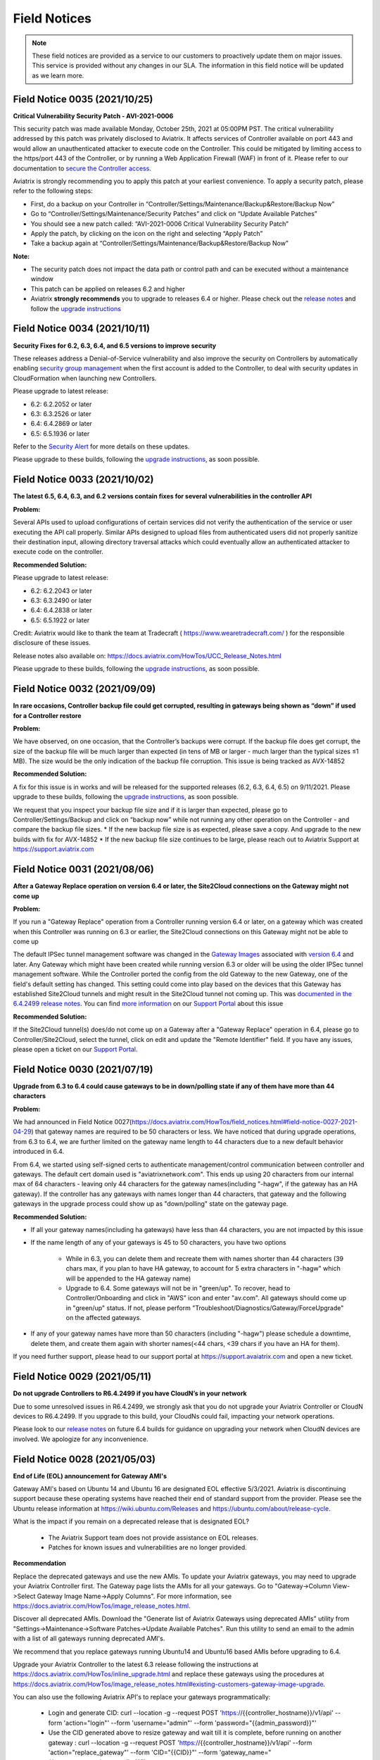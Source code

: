 ﻿=======================================
Field Notices
=======================================

.. Note::

 These field notices are provided as a service to our customers to proactively update them on major issues. This service is provided without any changes in our SLA. The information in this field notice will be updated as we learn more.
 


Field Notice 0035 (2021/10/25)
--------------------------------

**Critical Vulnerability Security Patch - AVI-2021-0006**

This security patch was made available Monday, October 25th, 2021 at 05:00PM PST. The critical vulnerability addressed by this patch was privately disclosed to Aviatrix. It affects services of Controller available on port 443 and would allow an unauthenticated attacker to execute code on the Controller. This could be mitigated by limiting access to the https/port 443 of the Controller, or by running a Web Application Firewall (WAF) in front of it. Please refer to our documentation to `secure the Controller access <https://docs.aviatrix.com/HowTos/FAQ.html#how-do-i-secure-the-controller-access>`_.

Aviatrix is strongly recommending you to apply this patch at your earliest convenience. To apply a security patch, please refer to the following steps:

* First, do a backup on your Controller in “Controller/Settings/Maintenance/Backup&Restore/Backup Now”
* Go to “Controller/Settings/Maintenance/Security Patches” and click on “Update Available Patches”
* You should see a new patch called: “AVI-2021-0006 Critical Vulnerability Security Patch”
* Apply the patch, by clicking on the icon on the right and selecting “Apply Patch”
* Take a backup again at “Controller/Settings/Maintenance/Backup&Restore/Backup Now”

**Note:**

* The security patch does not impact the data path or control path and can be executed without a maintenance window
* This patch can be applied on releases 6.2 and higher
* Aviatrix **strongly recommends** you to upgrade to releases 6.4 or higher. Please check out the `release notes <https://docs.aviatrix.com/HowTos/UCC_Release_Notes.html>`_ and follow the `upgrade instructions <https://aviatrix.zendesk.com/hc/en-us/articles/4403944002829-Aviatrix-Controller-Upgrade>`_




Field Notice 0034 (2021/10/11)
--------------------------------

**Security Fixes for 6.2, 6.3, 6.4, and 6.5 versions to improve security**

These releases address a Denial-of-Service vulnerability and also improve the security on Controllers by automatically enabling `security group management <https://docs.aviatrix.com/HowTos/FAQ.html#enable-controller-security-group-management>`_ when the first account is added to the Controller, to deal with security updates in CloudFormation when launching new Controllers.

Please upgrade to latest release:

- 6.2: 6.2.2052 or later
- 6.3: 6.3.2526 or later
- 6.4: 6.4.2869 or later
- 6.5: 6.5.1936 or later

Refer to the `Security Alert <https://docs.aviatrix.com/HowTos/UCC_Release_Notes.html#security-note-6-5-1936-6-4-2869-6-3-2526-and-6-2-2052-10-11-2021>`_ for more details on these updates.

Please upgrade to these builds, following the `upgrade instructions <https://aviatrix.zendesk.com/hc/en-us/articles/4403944002829-Aviatrix-Controller-Upgrade>`_, as soon possible.



Field Notice 0033 (2021/10/02)
--------------------------------

**The latest 6.5, 6.4, 6.3, and 6.2 versions contain fixes for several vulnerabilities in the controller API**

**Problem:**

Several APIs used to upload configurations of certain services did not verify the authentication of the service or user executing the API call properly. Similar APIs designed to upload files from authenticated users did not properly sanitize their destination input, allowing directory traversal attacks which could eventually allow an authenticated attacker to execute code on the controller.

**Recommended Solution:**

Please upgrade to latest release:

* 6.2: 6.2.2043 or later
* 6.3: 6.3.2490 or later
* 6.4: 6.4.2838 or later
* 6.5: 6.5.1922 or later
Credit: Aviatrix would like to thank the team at Tradecraft ( https://www.wearetradecraft.com/ ) for the responsible disclosure of these issues.

Release notes also available on: https://docs.aviatrix.com/HowTos/UCC_Release_Notes.html

Please upgrade to these builds, following the `upgrade instructions <https://aviatrix.zendesk.com/hc/en-us/articles/4403944002829-Aviatrix-Controller-Upgrade>`_, as soon possible.



Field Notice 0032 (2021/09/09)
--------------------------------

**In rare occasions, Controller backup file could get corrupted, resulting in gateways being shown as “down” if used for a Controller restore**

**Problem:**

We have observed, on one occasion, that the Controller’s backups were corrupt. If the backup file does get corrupt, the size of the backup file will be much larger than expected (in tens of MB or larger - much larger than the typical sizes ≤1 MB). The size would be the only indication of the backup file corruption. This issue is being tracked as AVX-14852

**Recommended Solution:**

A fix for this issue is in works and will be released for the supported releases (6.2, 6.3, 6.4, 6.5) on 9/11/2021. Please upgrade to these builds, following the `upgrade instructions <https://aviatrix.zendesk.com/hc/en-us/articles/4403944002829-Aviatrix-Controller-Upgrade>`_, as soon possible.

We request that you inspect your backup file size and if it is larger than expected, please go to Controller/Settings/Backup and click on “backup now” while not running any other operation on the Controller - and compare the backup file sizes.
* If the new backup file size is as expected, please save a copy. And upgrade to the new builds with fix for AVX-14852
* If the new backup file size continues to be large, please reach out to Aviatrix Support at https://support.aviatrix.com






Field Notice 0031 (2021/08/06)
--------------------------------

**After a Gateway Replace operation on version 6.4 or later, the Site2Cloud connections on the Gateway might not come up**

**Problem:**

If you run a "Gateway Replace" operation from a Controller running version 6.4 or later, on a gateway which was created when this Controller was running on 6.3 or earlier, the Site2Cloud connections on this Gateway might not be able to come up

The default IPSec tunnel management software was changed in the `Gateway Images <https://docs.aviatrix.com/HowTos/image_release_notes.html>`_ associated with `version 6.4 <https://docs.aviatrix.com/HowTos/UCC_Release_Notes.html>`_ and later. Any Gateway which might have been created while running version 6.3 or older will be using the older IPSec tunnel management software. While the Controller ported the config from the old Gateway to the new Gateway, one of the field's default setting has changed. This setting could come into play based on the devices that this Gateway has established Site2Cloud tunnels and might result in the Site2Cloud tunnel not coming up. This was `documented in the 6.4.2499 release notes <https://docs.aviatrix.com/HowTos/UCC_Release_Notes.html#behavior-change-notice>`_. You can find `more information <https://aviatrix.zendesk.com/hc/en-us/articles/4406236429581>`_ on our `Support Portal <https://support.aviatrix.com/>`_ about this issue

**Recommended Solution:**

If the Site2Cloud tunnel(s) does/do not come up on a Gateway after a "Gateway Replace" operation in 6.4, please go to Controller/Site2Cloud, select the tunnel, click on edit and update the "Remote Identifier" field. If you have any issues, please open a ticket on our `Support Portal <https://support.aviatrix.com/>`_.








Field Notice 0030 (2021/07/19)
--------------------------------
**Upgrade from 6.3 to 6.4 could cause gateways to be in down/polling state if any of them have more than 44 characters**

**Problem:**

We had announced in Field Notice 0027(https://docs.aviatrix.com/HowTos/field_notices.html#field-notice-0027-2021-04-29) that gateway names are required to be 50 characters or less. We have noticed that during upgrade operations, from 6.3 to 6.4, we are further limited on the gateway name length to 44 characters due to a new default behavior introduced in 6.4.
 
From 6.4, we started using self-signed certs to authenticate management/control communication between controller and gateways. The default cert domain used is "aviatrixnetwork.com". This ends up using 20 characters from our internal max of 64 characters - leaving only 44 characters for the gateway names(including "-hagw", if the gateway has an HA gateway). If the controller has any gateways with names longer than 44 characters, that gateway and the following gateways in the upgrade process could show up as "down/polling" state on the gateway page.
 
**Recommended Solution:**

* If all your gateway names(including ha gateways) have less than 44 characters, you are not impacted by this issue
* If the name length of any of your gateways is 45 to 50 characters, you have two options

    * While in 6.3, you can delete them and recreate them with names shorter than 44 characters (39 chars max, if you plan to have HA gateway, to account for 5 extra characters in "-hagw" which will be appended to the HA gateway name)
    * Upgrade to 6.4. Some gateways will not be in "green/up". To recover, head to Controller/Onboarding and click in "AWS" icon and enter "av.com". All gateways should come up in "green/up" status. If not, please perform "Troubleshoot/Diagnostics/Gateway/ForceUpgrade" on the affected gateways.
* If any of your gateway names have more than 50 characters (including "-hagw") please schedule a downtime, delete them, and create them again with shorter names(<44 chars, <39 chars if you have an HA for them).
 
If you need further support, please head to our support portal at https://support.avaiatrix.com and open a new ticket.



Field Notice 0029 (2021/05/11)
--------------------------------
**Do not upgrade Controllers to R6.4.2499 if you have CloudN’s in your network**

Due to some unresolved issues in R6.4.2499, we strongly ask that you do not upgrade your Aviatrix Controller or CloudN devices to R6.4.2499. If you upgrade to this build, your CloudNs could fail, impacting your network operations.
 
Please look to our `release notes <https://docs.aviatrix.com/HowTos/UCC_Release_Notes.html>`_ on future 6.4 builds for guidance on upgrading your network when CloudN devices are involved. We apologize for any inconvenience.



Field Notice 0028 (2021/05/03)
--------------------------------
**End of Life (EOL) announcement for Gateway AMI's**

Gateway AMI's based on Ubuntu 14 and Ubuntu 16 are designated EOL effective 5/3/2021. Aviatrix is discontinuing support because these operating systems have reached their end of standard support from the provider. Please see the Ubuntu release information at https://wiki.ubuntu.com/Releases and https://ubuntu.com/about/release-cycle.
 
What is the impact if you remain on a deprecated release that is designated EOL?

  * The Aviatrix Support team does not provide assistance on EOL releases.
  * Patches for known issues and vulnerabilities are no longer provided.
 
**Recommendation**

Replace the deprecated gateways and use the new AMIs. To update your Aviatrix gateways, you may need to upgrade your Aviatrix Controller first. The Gateway page lists the AMIs for all your gateways. Go to "Gateway->Column View->Select Gateway Image Name->Apply Columns". For more information, see https://docs.aviatrix.com/HowTos/image_release_notes.html.
 
Discover all deprecated AMIs. Download the "Generate list of Aviatrix Gateways using deprecated AMIs" utility from "Settings->Maintenance->Software Patches->Update Available Patches". Run this utility to send an email to the admin with a list of all gateways running deprecated AMI's. 
 
We recommend that you replace gateways running Ubuntu14 and Ubuntu16 based AMIs before upgrading to 6.4.
 
Upgrade your Aviatrix Controller to the latest 6.3 release following the instructions at https://docs.aviatrix.com/HowTos/inline_upgrade.html and replace these gateways using the procedures at https://docs.aviatrix.com/HowTos/image_release_notes.html#existing-customers-gateway-image-upgrade. 
 
You can also use the following Aviatrix API's to replace your gateways programmatically:

  * Login and generate CID: curl --location -g --request POST 'https://{{controller_hostname}}/v1/api' --form 'action="login"' --form 'username="admin"' --form 'password="{{admin_password}}"'
  * Use the CID generated above to resize gateway and wait till it is complete, before running on another gateway : curl --location -g --request POST 'https://{{controller_hostname}}/v1/api'  --form 'action="replace_gateway"' --form 'CID="{{CID}}"' --form 'gateway_name="{{gateway_name_in_controller}}"' 
  * Check the Gateway AMI information: curl --location -g --request GET 'https://{{controller_hostname}}/v1/api?action=get_gateway_info&CID={{CID}}&gateway_name={{gateway_name_in_controller}}'
 
Aviatrix strongly recommends that you keep your Aviatrix Network up to date with the latest releases. We also strongly suggest that you periodically check the AMI versions on all your gateways and update them to get the latest fixes for known issues and vulnerabilities. 
 
If you have any difficulties in upgrading your Gateways or have any questions about your Aviatrix network, please open a `support ticket <https://aviatrix.zendesk.com>`_.




Field Notice 0027 (2021/04/29)
--------------------------------
**Gateway names longer than 50 bytes can cause issues**

**Problem**

In Version 6.2 and prior, customer may create a spoke or transit gateway name exceeding 50 Bytes. During peer creation a failure may occur if the peering name (concatenation of spoke-to-transit, spoke-to-spoke, etc) exceeds 120 Bytes and throws an error.

(example)
Error: command create_peer_xx_gw failed due to exception errors fully qualified namespace peering_info.xxxxxxxx is too long (max is 120 bytes)


**Recommended Solution**

Version 6.2 and prior: If spoke or transit name exceeds 50 Bytes, manually delete and re-create gateway with name limited to 50 Bytes or less.

Version 6.3 and higher: Newly created spoke and transit gateway names are checked and limited to 50 Bytes or less. However, if there are any residual gateways (6.2 and prior) with name exceeding 50 Bytes they must be deleted and re-created to avoid this issue.



Field Notice 0026 (2021/04/28)
-------------------------------- 
**End of Life (EOL) announcement for Aviatrix VPN Clients for Ubuntu 14.04 and Ubuntu 16.04**

VPN Clients running on Ubuntu 14.04 are designated EOL effective immediately. VPN Clients running on Ubuntu 16.04 are designated EOL effective 6/1/2021. Aviatrix is discontinuing support because these operating systems have reached their end of standard support from the provider. Please see the Ubuntu release information at https://wiki.ubuntu.com/Releases and https://ubuntu.com/about/release-cycle.
 
What is the impact if you remain on a deprecated release that is designated EOL?
The Aviatrix Support team does not provide assistance on EOL releases.
Patches for known issues and vulnerabilities are not provided.
 
Recommendation
Please upgrade to one of the supported `Aviatrix VPN Clients <https://docs.aviatrix.com/Downloads/samlclient.html>`_.
 
If you have any difficulties in upgrading your Aviatrix VPN Client, please contact your Aviatrix Network Admin and have them open a `support ticket <https://aviatrix.zendesk.com/>`_.



Field Notice 0025 (2021/04/26)
-------------------------------- 
**End of Life (EOL) announcement for 5.4, 6.0, 6.1 releases**
 
Following up on Field Notice `0012 <https://docs.aviatrix.com/HowTos/field_notices.html#field-notice-0012-2020-08-07>`_ and `0016 <https://docs.aviatrix.com/HowTos/field_notices.html#field-notice-0016-2020-12-22>`_, we are announcing EOL and End of Support for releases 5.4, 6.0 and 6.1. The R5.4 EOL date is 6/1/2021, the R6.0 EOL date is 6/19/2021 and the R6.1 EOL date is 8/31/2021.
 
What is the impact if you remain on a deprecated release that is designated EOL?

 * The Aviatrix Support team does not provide assistance on EOL releases.
 * Patches for known issues and vulnerabilities are not provided.
 * Enabling the remote SSH support option as well as sending logs and diagnostics to Aviatrix Support may not work.
 * The default SMTP on the Controller cannot send Alerts.
 
**Recommendation:**
Please use the following processes to upgrade your Aviatrix network:

* https://docs.aviatrix.com/HowTos/UCC_Release_Notes.html
* https://docs.aviatrix.com/Support/support_center_operations.html#pre-op-procedures
* https://docs.aviatrix.com/HowTos/inline_upgrade.html
 
If you have any difficulties upgrading your Aviatrix network, please open a `support ticket <https://aviatrix.zendesk.com/>`_.




Field Notice 0024 (2021/04/25)
--------------------------------
**Controller HA Code Improvements for release R6.3 and R6.4**
 
Problem:
Improved Controller HA process to avoid corner cases related to Controller HA restore failures.
 
What is Impacted?
Controllers deployed in AWS with the "Controller HA" process enabled.
 
Recommendation
For Controllers running in AWS with the Controller HA process enabled, Aviatrix strongly recommends that you `disable <https://docs.aviatrix.com/HowTos/controller_ha.html#steps-to-disable-controller-ha>`_ and `reenable <https://docs.aviatrix.com/HowTos/controller_ha.html#steps-to-enable-controller-ha>`_ the "Controller HA" process as soon as possible to pick up the latest version of the software. This operation should not impact the Controller that is in operation but we do recommend that you follow our `pre-operation recommendations <https://docs.aviatrix.com/Support/support_center_operations.html#pre-op-procedures>`_. Please see https://docs.aviatrix.com/HowTos/controller_ha.html for more information on Controller HA. Please verify that your `Controller HA <https://docs.aviatrix.com/HowTos/controller_ha.html?#faq>`_ version is 1.6 or higher. Please check `Controller HA release notes <https://docs.aviatrix.com/HowTos/controller_ha.html#changelog>`_.
 
 
Please note that enabling and disabling the Controller HA process is a prerequisite for upgrading to release R6.4, which is scheduled to be released soon.

* https://docs.aviatrix.com/HowTos/UCC_Release_Notes.html
* https://docs.aviatrix.com/Support/support_center_operations.html#pre-op-procedures
* https://docs.aviatrix.com/HowTos/inline_upgrade.html



Field Notice 0023 (2021/04/24)
-------------------------------- 
**Default SMTP Service Down on releases < 6.2.1955**


**Problem:**

The default SMTP service used by Aviatrix has been impacted in releases older than 6.2.1955. Alerts generated from the Controller will fail to reach the admin by email. Gateways are not impacted. Password recovery by email and sending OpenVPN profiles via email will also be impacted.


**Who is impacted?**

Any Controller running versions older than R6.2.1955 that also does not have an SMTP server configured to override the default service.


**Recommended Solution:**

To resolve this issue, please upgrade your Controller to the latest R6.2(>=6.2.1955) or R6.3 software version following the instructions at https://docs.aviatrix.com/HowTos/inline_upgrade.html, or configure your own SMTP service to override the default SMTP service using the instructions at https://docs.aviatrix.com/HowTos/alert_and_email.html.
 
This issue will not be addressed in 5.4, 6.0 and 6.1 releases so if your Controller is running one of these releases, Aviatrix strongly encourages you to upgrade to the 6.3 release.


Field Notice 0022 (2021/04/19)
--------------------------------
 
**Deprecated build 6.3.2405**
 
Last week, Aviatrix published R6.3.2405 and due to the incorrect handling of a corner case issue we decided to deprecate R6.3.2405. If you upgraded to R6.3.2405 your controller might incorrectly notify you that there is a newer release, since you are not running the current R6.3.2364 release. We request that you ignore this upgrade notification. We will be releasing a new build > R6.3.2405 later today. You can safely upgrade to the new release.
 
**Recommendation:**
Please use the following processes to upgrade your Aviatrix network:

* https://docs.aviatrix.com/HowTos/UCC_Release_Notes.html
* https://docs.aviatrix.com/Support/support_center_operations.html#pre-op-procedures
* https://docs.aviatrix.com/HowTos/inline_upgrade.html
 
If you have any questions about your Aviatrix network, please open a `support ticket <https://aviatrix.zendesk.com/>`_.


Field Notice 0016 (2020/12/22)
----------------------------------
**EOL update for release 5.3 and older**

This Field Notice is a follow up to an earlier Field Notice 0012 we published in August 2020 on Security vulnerabilities in R5.3 and older and our recommendation to upgrade.

**Support for R5.3 or earlier will end on January 31st , 2021**

Aviatrix has decided to extend the date to January 31st, 2021 to aid any customers who are unable to upgrade to release 5.4 or newer due to the upcoming holiday / freeze period.

Please refer back to Field Notice 0012 for detailed instructions on how to upgrade.

On January 31st, 2021, as a security measure, Aviatrix will change credentials on our auth server. This applies to ALL customers and will have no impact to customers who are on release 5.4 and newer. 

**What is the impact if customer remains on R5.3 or older code on/after Jan 31st  2021:**

a. Customer will be unable to send logs to support

b. Customer cannot enable Remote SSH support option and send diagnostics to support

c. Customer will be unable to get the latest default SMTP credential for Controller to send Alerts

d. Customer will not be able to get assistance from Aviatrix Support on EOL code

**Recommendation:** Please follow guidance specified in Field Notice 0012 and upgrade immediately.

 
Field Notice 0015 (2020/12/07)
----------------------------------
**Default SMTP Service Down**
 
Aviatrix is performing maintenance on our default SMTP service. Email alerts are down for older Controller versions. Gateways are not impacted. 
 
**Who is impacted?**

Controller with older version before R5.4.1201

All GCP Controllers
 
**Resolution**

To resolve this issue, upgrade your Controller to the latest software version or configure your own SMTP service. Please see instructions: https://docs.aviatrix.com/HowTos/alert_and_email.html?highlight=smtp 
 
For GCP Controllers, please monitor the latest release notes for the patch.


Field Notice 0014 (2020/10/06)
----------------------------------
**Recommended Controller version for enabling Copilot**

•	Customers running or planning to deploy Copilot should upgrade their controller to latest 6.1 patch (R6.1.1401, released on 10/4/2020) or newer.  R6.1.1401 enables multi-core processing capability on the controller to handle Copilot queries.

https://docs.aviatrix.com/HowTos/UCC_Release_Notes.html#r6-1-1401-10-4-2020

•	Please reach out to your AE/SE to identify the appropriate sizing requirements for your controller based on your network.

•	If you are unable to upgrade to the latest 6.1 patch (R6.1.1401) and are experiencing  slowness or long response times from the controller with Copilot enabled in your environment then we recommend either of the following remediation:

      o Shutdown Copilot
    
      o	Update Security Group to block (443) Copilot from talking to controller
    
•	Once you upgrade controller to R6.1.1401 or newer,  we recommend the following default interval settings on the Copilot: 

|imagefn14|


Field Notice 0013 (2020/09/04)
----------------------------------
**Products Affected**

•	Aviatrix CoPilot

**Problem Description:**

Aviatrix Software Release 6.1 introduced a feature to support gateway name change from the Controller Dashboard which breaks Topology Map and tagging feature available in CoPilot.

**Recommended Solution:**

•	If you have deployed Aviatrix software release 6.1 on the controller and have not made any changes to gateway names, please refrain from making any changes. The gateway name change feature has been removed from the software in the latest 6.1 patch release and thereafter. Please upgrade your software to the latest 6.1 release 6.1.1309
https://docs.aviatrix.com/HowTos/UCC_Release_Notes.html#r6-1-1309-9-7-2020

•	If you are running both Aviatrix 6.1 release (older than patch 1309) and CoPilot in your environment, and if you have made changes to a gateway name already, please change it back to its original name to restore the topology and tagging functions in CoPilot. 
Then, upgrade the software to release 6.1.1309

•	If you haven’t upgraded Aviatrix Software release to 6.1, please upgrade to the latest 6.1 release 6.1.1309

Field Notice 0012 (2020/08/07)
----------------------------------
**Security Vulnerabilities in R5.3 and Earlier**

**Problem**
In May 2020, Aviatrix worked with Critical Start, a Security Researcher firm, on some security vulnerabilities on Aviatrix Controller R5.3. The vulnerabilities were identified in the lab. The discoveries had some critical severity issues. These issues were considered critical under the assumption that there were no other safeguards in place.  

Aviatrix addressed all the issues that were identified. All the resolutions have also been validated by the reporter. Details about these issues are published in our PSIRT Advisory at https://docs.aviatrix.com/HowTos/security_bulletin_article.html 

**Recommended Solution**
We request our customers to upgrade their Controller to 5.4.1290 or higher, following the instructions at https://docs.aviatrix.com/HowTos/inline_upgrade.html to get the above fixes. We strongly recommend that the Controller be upgraded to 6.0.2483 or higher. 

Please note that if the Controller is running an older AMI, it needs to be migrated to run on the latest AMI before upgrading to 5.4. If the Controller is already running 5.4 or above, a Controller AMI migration is not needed. More information about the Controller AMI migration is at https://docs.aviatrix.com/HowTos/controller_migration.html 

**Procedure**

Check if the controller is running an older AMI or a newer AMI 

* Go to "ControllerUI/Troubleshoot/Diagnostics/Gateway/Diagnostics", select "none" under "Gateway" and check the box next to controller and click on "Run" 

* After the operation is complete, click on "Show" 

* Do a browser search for "Ubuntu SMP" to find out if the controller is running a 14.0.4 AMI or an 18.0.4 AMI as show below. 


If the controller is running a 14.0.4 AMI 

* Please follow the upgrade instructions at https://docs.aviatrix.com/HowTos/inline_upgrade.html carefully to upgrade to 5.3 

* Once you reach 5.3, please upgrade the Controller AMI following the instructions at https://docs.aviatrix.com/HowTos/controller_migration.html 

* Please continue upgrading to at least 5.4.1290 following the above instructions 

* It is highly recommended that you upgrade your controller to 6.0.2483 or higher


If the controller is running an 18.0.4 AMI 

* Please follow the upgrade instructions at https://docs.aviatrix.com/HowTos/inline_upgrade.html carefully to upgrade to 5.4.1290 

* It is highly recommended that you upgrade your controller to 6.0.2483 or higher

Please consider upgrading your controller instance size if your workload has increased since you have deployed your Controller. We recommend an instance with at least 8GB of memory (t2/t3 large, c5.xlarge or larger) 

Please open a ticket with the Support Team by sending a new email to support@aviatrix.com or at https://aviatrix.zendesk.com if you need have any further questions or if you need us to review your upgrade plans or if you need any other assistance for these upgrades.  

**Support for R5.3 or earlier will end December 31, 2020** 
Although we try to minimize impact, security is Aviatrix’s top priority. The Aviatrix terms of use require customers to stay on the current release. Support for R5.3 or earlier will end December 31,2020. 

**Sample image for 14.04 Controller**

|image1404Controller|
   
**Sample image for 18.04 Controller**

|image1804Controller|

Field Notice 0011 (2020/08/02)
----------------------------------

**Unable to log into Controller with Chrome browser**

**Problem:**
After upgrading to 6.0 or above, users were not able to log into Controller with Chrome browser using SAML or admin user/password

**Recomended Solution:**
Upgrade to 6.0.2481 or 6.1.1162 release

**Work around:**
1.	Go to url chrome://flags/;
2.	Search for keyword “samesite” and Disabled all three; and Relaunch;
3.	Or try using Firefox or any browser other than Chrome


Field Notice 0010 (2020/05/12)
----------------------------------

**VPN Client Security Vulnerability**

**Problem**
We have found defects that was introduced in VPN Client 2.8.9. The Aviatrix VPN client on Linux, macOS, and Windows is vulnerable to elevated access. See details in our PCIRT Advisory links below.   

 - AVX-IR-20-005 OpenVPN Client 2.8.2 - Elevation of Privilege on macOS, Linux and Windows 

 - AVX-IR-20-004 OpenVPN Client 2.8.2 - Arbitrary File Write 

**Recommended Solution:**
VPN Client upgrade to 2.10.7 and Controller version should be at least 5.3 or higher.  

In addition, you must configure your Controller under OpenVPN > Edit Config > Minimum VPN Client Version setting to version 2.10.7 to enforce the client’s upgrade.  

Field Notice 0009 (2020/03/11)
--------------------------------

**New Gateway deployment failure can delete routes**
 
**Problem:**
We have found a defect that was introduced in release 5.3. When a gateway creation fails due to limited resource, the gateway rollback procedure incorrectly deletes existing routes ​in the VPC where the gateway is deployed. It has now been fixed in 5.3.1491. 5.2 and earlier releases are NOT impacted with this issue.
 
**Recommended Solution:**
Upgrading to the latest 5.3 release (5.3.1491 or above) will address this issue.
 
One of the common causes of a gateway deployment failure is not having enough EIP's available in your account. We strongly recommend that you upgrade to the latest 5.3 release (5.3.1491 or above) if you are running an earlier 5.3 release. Releases 5.2 and earlier are NOT impacted. You can safely upgrade to 5.3 latest.
 
Please follow the instructions at https://docs.aviatrix.com/HowTos/inline_upgrade.html to upgrade your Aviatrix software. You can create a new support ticket by sending a new email to support@aviatrix.com or by registering at https://aviatrix.zendesk.com, if you need assistance for this upgrade.




Field Notice 0008 (2020/01/07)
--------------------------------

**Splunk Logging Year 2020 defect**

**Problem:** 

Splunk has published a defect and a fix for their products which impacts the Splunk Forwarder that is integrated into Aviatrix Products. This will affect your deployment only if you have enabled logging via Splunk. Please follow the `published information from Splunk <https://docs.splunk.com/Documentation/Splunk/latest/ReleaseNotes/FixDatetimexml2020.>`_ for more information.

* Beginning on January 1, 2020, un-patched Splunk platform instances will be unable to recognize timestamps from events where the date contains a two-digit year. This means data that meets this criteria will be indexed with incorrect timestamps.
* Beginning on September 13, 2020 at 12:26:39 PM Coordinated Universal Time (UTC), un-patched Splunk platform instances will be unable to recognize timestamps from events with dates that are based on Unix time, due to incorrect parsing of timestamp data.

**Recommended Solution:**

We have a couple of solutions, ordered by our preference:

* Use rsyslog logging instead of Splunk logging by following the directions at https://docs.aviatrix.com/HowTos/AviatrixLogging.html#introduction. You can continue to use your current Splunk logging system - the difference is that they will receive the logs via rsyslog. This method will allow you to run logging with lower loads on the controllers and gateways and also keep them insulated from such defects in future as rsyslog is a very mature logging mechanism.
* For Aviatrix version 5.0 or greater: Please go to "Controller/Settings/Maintenance/SoftwarePatches" and click on "Update Available Patches" and patch the "Apply xml file patch for Splunk year 2020 bug". Please verify that the patch is applied by checking the "Patch Status"
* For Aviatrix version lower than 5.0: Please upgrade to the latest release to access our "Software Patches" feature. Please follow the upgrade instructions at https://docs.aviatrix.com/HowTos/inline_upgrade.html
* For Aviatrix Release>=5.3: If Splunk logging is disabled and then enabled - you don’t have to reapply any patch, as we would install the latest Splunk forwarder client

**Known Issues:**

* After applying the above patch, if a new Gateway is created, you would have to reapply the patch so that it takes effect on the new gateway
* If Splunk logging is disabled and then enabled - you would have to reapply the patch. This applies to only Aviatrix Release 5.2.

We would like to restate our recommendation to use rsyslog to send logs from your Aviatrix System to your Splunk logging system following these `directions <https://docs.aviatrix.com/HowTos/AviatrixLogging.html#introduction>`_. If you have any question, please open a new support ticket by sending a new email to support@aviatrix.com or by visiting https://aviatrix.zendesk.com.





Field Notice 0007 (2019/11/19)
--------------------------------

**Multiple local privilege escalation vulnerabilities reported on Aviatrix VPN Client**
 
**Problem:**
 
A couple of ways to raise local privilege escalation that could result in a vulnerability were discovered and reported by Alex Seymour of Immersive Labs, a security research lab, as part of their testing. We have addressed these vulnerabilities at a high priority as soon as they were reported to us. We value the contribution and cooperation of such friendly research labs, their management and staff in making products better and safer for users across the world. These issues, if exploited, could allow authenticated users of local machines to execute commands on the local machine that require higher permission levels, if they did not have full access to their local computers. These issues impact only the local machine running the Aviatrix VPN Client on all the operating systems we support. This vulnerability will not affect local machines running other OpenVPN Compatible VPN clients. This vulnerability does not impact local machines for which the users already have administrator privileges. This vulnerability does not affect the Aviatrix VPN Gateway.
 
**Recommended Solution:**
 
We have addressed all of these issues in release 2.4.10 which was officially released on Nov 2, 2019. We request all of our customers who have deployed previous releases of the Aviatrix VPN Client to immediately upgrade to the latest release(2.4.10 or later). The Dashboard on the Aviatrix Controller will display the version of the Aviatrix VPN Client that is used by the end users. The latest Aviatrix VPN Client can be found at https://docs.aviatrix.com/Downloads/samlclient.html and the release notes at https://docs.aviatrix.com/HowTos/changelog.html.



Field Notice 0006 (2019/09/30)
--------------------------------
 
**Controller Memory Leak Issue due to Account and Gateway Audit feature in 5.0 Release**


**Problem:**

We introduced a new feature in Release 5.0 to allow our customers to monitor Aviatrix Controller managed AWS Accounts and Gateways periodically as described at https://docs.aviatrix.com/HowTos/account_audit.html and https://docs.aviatrix.com/HowTos/gateway_audit.html. This audit feature ensures the Aviatrix System to function as designed. Unfortunately, the new software introduced a bug that causes a memory leak on the Controller. This software defect does not impact the Aviatrix gateway deployed in your network. Customers who are not running 5.0 at this time are not impacted - this issue only affects releases 5.0.2667 through 5.0.2773.
 
**Recommended Solution:**

We request that all customers running Aviatrix Software Releases 5.0.2667 through 5.0.2773 upgrade to 5.0.2782 or greater, as soon as possible, following the instructions at https://docs.aviatrix.com/HowTos/inline_upgrade.html. Our upgrades will not impact any tunnels or openvpn users and should be quite simple and fast for Aviatrix Controllers that are already on 5.0 release. If you need any support during this upgrade process, please open a new support ticket by sending a new email to support@aviatrix.com or by visiting https://aviatrix.zendesk.com. This upgrade will turn off the "AWS Account and Gateway Audit" feature.
 
**Alternate/Workaround Solution:**

For customers who cannot upgrade right away, we suggest that they work around by disabling the "AWS Account Audit" and “Gateway Audit” features following the instructions below.

  * Aviatrix Console > Accounts > Account Audit > AWS Account Status > Background Audit, toggle the setting to Disabled.
  * Aviatrix Console > Settings > Advanced > Gateway Audit > Background Audit, toggle the setting to Disabled.




Field Notice 0005 (2019/07/22)
--------------------------------

**Aviatrix VPN Client Connection Issues with SAML authentication**

Problem: Due to unforeseen circumstances, one certificate that we use in our Aviatrix VPN Client software became invalid, breaking the Aviatrix VPN Client functionality with SAML authentication method. Customers who are not using SAML for user authentication are not impacted and continue to use Aviatrix VPN Client or any OpenVPN compatible VPN clients such as Tunnelblick.

Recommended Solution:

  * Upgrade Controller to the latest release (4.7.501 or higher) using these `instructions <https://docs.aviatrix.com/HowTos/inline_upgrade.html>`_
  * Inform your remote vpn users to upgrade their Aviatrix VPN Clients (2.0.3 or higher) from `here <https://docs.aviatrix.com/Downloads/samlclient.html>`_. Please note that Mac/Safari and Win/IE are not supported

Alternate Solution: Only if you cannot upgrade Aviatrix Controller to 4.7.501 or higher.

  * Please have your remote vpn users upgrade their Aviatrix VPN Client (2.0.3 or higher) from `here <https://docs.aviatrix.com/Downloads/samlclient.html>`_
  * When they start a remote VPN session, after the authentication is successful they should see a message that looks like “Could not contact the VPN Client …“. Please ask your users to trust the certificate using the following instructions:
  
      * Mac/Safari: Click on Connect in the Aviatrix VPN Client, Sign into SAML/IdP, OK, Show Details, Visit the Website, Visit Website, Password, Update Settings
      * Mac/Chrome: Click on Connect in the Aviatrix VPN Client, Sign into SAML/IdP, OK, Advanced, Proceed to localhost.aviatrix.com
      * Win/Chrome: Click on Connect in the Aviatrix VPN Client, Sign into SAML/IdP, OK, Advanced, Proceed to localhost.aviatrix.com
      * Win/Firefox: Click on Connect in the Aviatrix VPN Client, Sign into SAML/IdP, OK, Advanced, Accept the Risk and Continue
      
  * If they continue to have issues, please have them clear their browser cache and restart their browser (`clear cache in Google <https://support.google.com/chrome/answer/2392709>`_, `clear cache in Firefox <https://support.mozilla.org/en-US/kb/delete-browsing-search-download-history-firefox>`_)



Field Notice 0004 (2019/2/6)
--------------------------------

**New Site2Cloud connections will not pass traffic for Aviatrix Systems running software prior to 4.0.691**
 
Problem: AWS introduced changes in VGW IPSEC VPN recently which broke VPN traffic passing. Existing VPN connections will not be affected. Customers who establish a new `Transit VPC to VGW <https://docs.aviatrix.com/HowTos/transitvpc_workflow.html#connect-the-transit-gw-to-aws-vgw>`_  connections will not pass traffic, even though they may be reported as being “UP”. 
 
Description: Aviatrix Software uses SHA256 to setup IPSEC VPN connections with AWS VGW. Due to changes made by AWS recently, we discovered that during the week of Feb 4th, 2019, new VPN Connections to an VGW IPSEC tunnel were not passing traffic. We have submitted a support ticket with AWS technical support team. AWS has recommended that we use SHA1 instead of SHA256 for the Phase 2 part of IPSec configuration. They have acknowledged the issue and are looking to address the problem. Meanwhile, the Aviatrix engineering team made updates based on AWS recommendation and has released a new build, 4.0.691, to address this issue.
 
Solution: Customers running into this issue are requested to upgrade their Aviatrix system to 4.0.691 or later using the instructions `here <https://docs.aviatrix.com/HowTos/inline_upgrade.html#how-to-upgrade-software>`__. After upgrading, follow these directions:

  * For a new connection to VGW in Transit Network scenario, customers should login to the Controller, go to Transit Network -> Setup and go to `Step 8 <https://docs.aviatrix.com/HowTos/transitvpc_workflow.html#remove-transit-gw-to-vgw-connection>`_ to disconnect the VGW and reconnect again via `Step 3 <https://docs.aviatrix.com/HowTos/transitvpc_workflow.html#connect-the-transit-gw-to-aws-vgw>`_.
  * For a standalone Site2Cloud connection, rebuild the connection through Controller GUI/Site2Cloud and avoid using SHA256 for Phase 2.
 
Please test your network connections and if you continue to face further issues after going through the above steps, please open a ticket by sending an email to support@aviatrix.com 

========================================================================================

Field Notice 0003 (2018/12/1)
--------------------------------
**TGW Orchestrator customers: Incorrect route advertisements from Aviatrix gateway to on-premise networks affecting 4.0 releases prior to 4.0.590 for TGW Hybrid Connection**

Problem:
If you use the Aviatrix TGW Orchestrator and `build a hybrid connection using Step 4, 5 and 6 <https://docs.aviatrix.com/HowTos/tgw_plan.html#optional-setup-aviatrix-transit-gw>`_, the Aviatrix Transit gateway always advertises 10.0.0.0/8, 172.16.0.0/12 and 192.168.0.0/16 to on-prem.  This could affect the on-premise networks if the on-prem routers also advertise any of the three routes. 

Description:
Aviatrix transit gateways use BGP to summarize and propagate the network routes. Due to an unexpected software change, software releases from 4.0.368 to 4.0.589 advertises 10.0.0.0/8, 172.16.0.0/12 and 192.168.0.0/16 routes to on-prem which affects the on-prem network if the on-prem routers also advertise any of the three routes. This issue has been fixed in 4.0.590 and all customers who have deployed TGW are advised to upgrade to 4.0.590 or later, immediately.

Solution:
Customers deploying TGW are requested to upgrade to 4.0.590 or later. Please follow the instructions `here <https://docs.aviatrix.com/HowTos/inline_upgrade.html#how-to-upgrade-software>`__ to perform the software upgrade. After upgrading to 4.0.590 or later, please go to TGW Orchestrator > Plan > Step 7 to detach Aviatrix Transit GW from TGW and re-attach Aviatrix Transit GW to TGW in Step 6.

Note: this issue does not affect customers who are not deploying TGW Orchestrator. But if you have plans to deploy, we advise you to upgrade to the latest software. 

========================================================================================

Field Notice 0002 (2018/10/19)
----------------------------------
**Route update propagation inconsistency from on-premise networks affecting 3.5 releases prior to 3.5.362 for Transit Network**

Problem:
BGP Route propagation could fail intermittently from on-premise networks to cloud networks in Transit Network.

Description:
Aviatrix controllers and gateways use BGP to summarize and propagate the network routes. Due to an unexpected software change, 3.5 releases prior to 3.5.362 are affected and cannot forward routes in certain scenarios. This issue has been addressed in 3.5.362 and all customers who have deployed Transit Network and are running any 3.5 release prior to 3.5.362 are advised to upgrade to 3.5.362 or later, immediately. Customers who are running software versions prior to 3.5 are not impacted by this issue.

Solution:
Customers deploying Transit Network are requested to upgrade to 3.5.362 or later, if they are running any 3.5.(<362) release. Please follow the instructions `here <https://docs.aviatrix.com/HowTos/inline_upgrade.html#how-to-upgrade-software>`__ to perform the software upgrade.

Support:
For further information or to open a support ticket, please visit https://www.aviatrix.com/support/.

========================================================================================

Field Notice 0001 (2018/10/19)
-----------------------------------------------------------------------------
**SSL UserVPN with SAML function might fail with Chrome v70**
 
Problem
Remote users connecting via SSL UserVPN functionality authenticated through SAML cannot establish session.
 
Description
Aviatrix controllers and gateways provide SSL UserVPN service with authentication through SAML as described in `this doc <https://docs.aviatrix.com/HowTos/VPN_SAML.html>`_. Google Chrome v70 has altered the behavior of an element in HTML (they add an extra whitespace). This affects our product’s ability to interface with the SAML id providers and breaks the authentication process, resulting in remoteVPN users not being able to connect to your network. We have notified Google about this issue.
 
Solution
Customers deploying SSL UserVPN with SAML authentication are requested to upgrade to 3.5.362 or later, if they are running 3.3 or later release. Please follow the instructions `here <https://docs.aviatrix.com/HowTos/inline_upgrade.html#how-to-upgrade-software>`__ to perform the software upgrade. For software version prior to 3.3, please reach out to us at support@aviatrix.com. Another workaround to restore the service to your users is to use Firefox as their default browser.
  
Support:
For further information, or to open a support ticket, please visit https://www.aviatrix.com/support/.  
 
 
========================================================================================


OpenVPN is a registered trademark of OpenVPN Inc.

.. |image1404Controller| image:: field_notices_media/1404Controller.png 
   :width: 600
   
.. |image1804Controller| image:: field_notices_media/1804Controller.png 
   :width: 600
   
.. |imagefn14| image:: field_notices_media/fn14.png 
   :width: 600
   
.. disqus::
